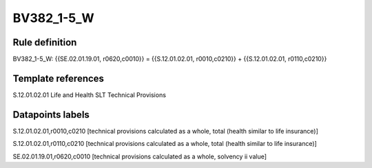 ===========
BV382_1-5_W
===========

Rule definition
---------------

BV382_1-5_W: {{SE.02.01.19.01, r0620,c0010}} = {{S.12.01.02.01, r0010,c0210}} + {{S.12.01.02.01, r0110,c0210}}


Template references
-------------------

S.12.01.02.01 Life and Health SLT Technical Provisions


Datapoints labels
-----------------

S.12.01.02.01,r0010,c0210 [technical provisions calculated as a whole, total (health similar to life insurance)]

S.12.01.02.01,r0110,c0210 [technical provisions calculated as a whole, total (health similar to life insurance)]

SE.02.01.19.01,r0620,c0010 [technical provisions calculated as a whole, solvency ii value]



